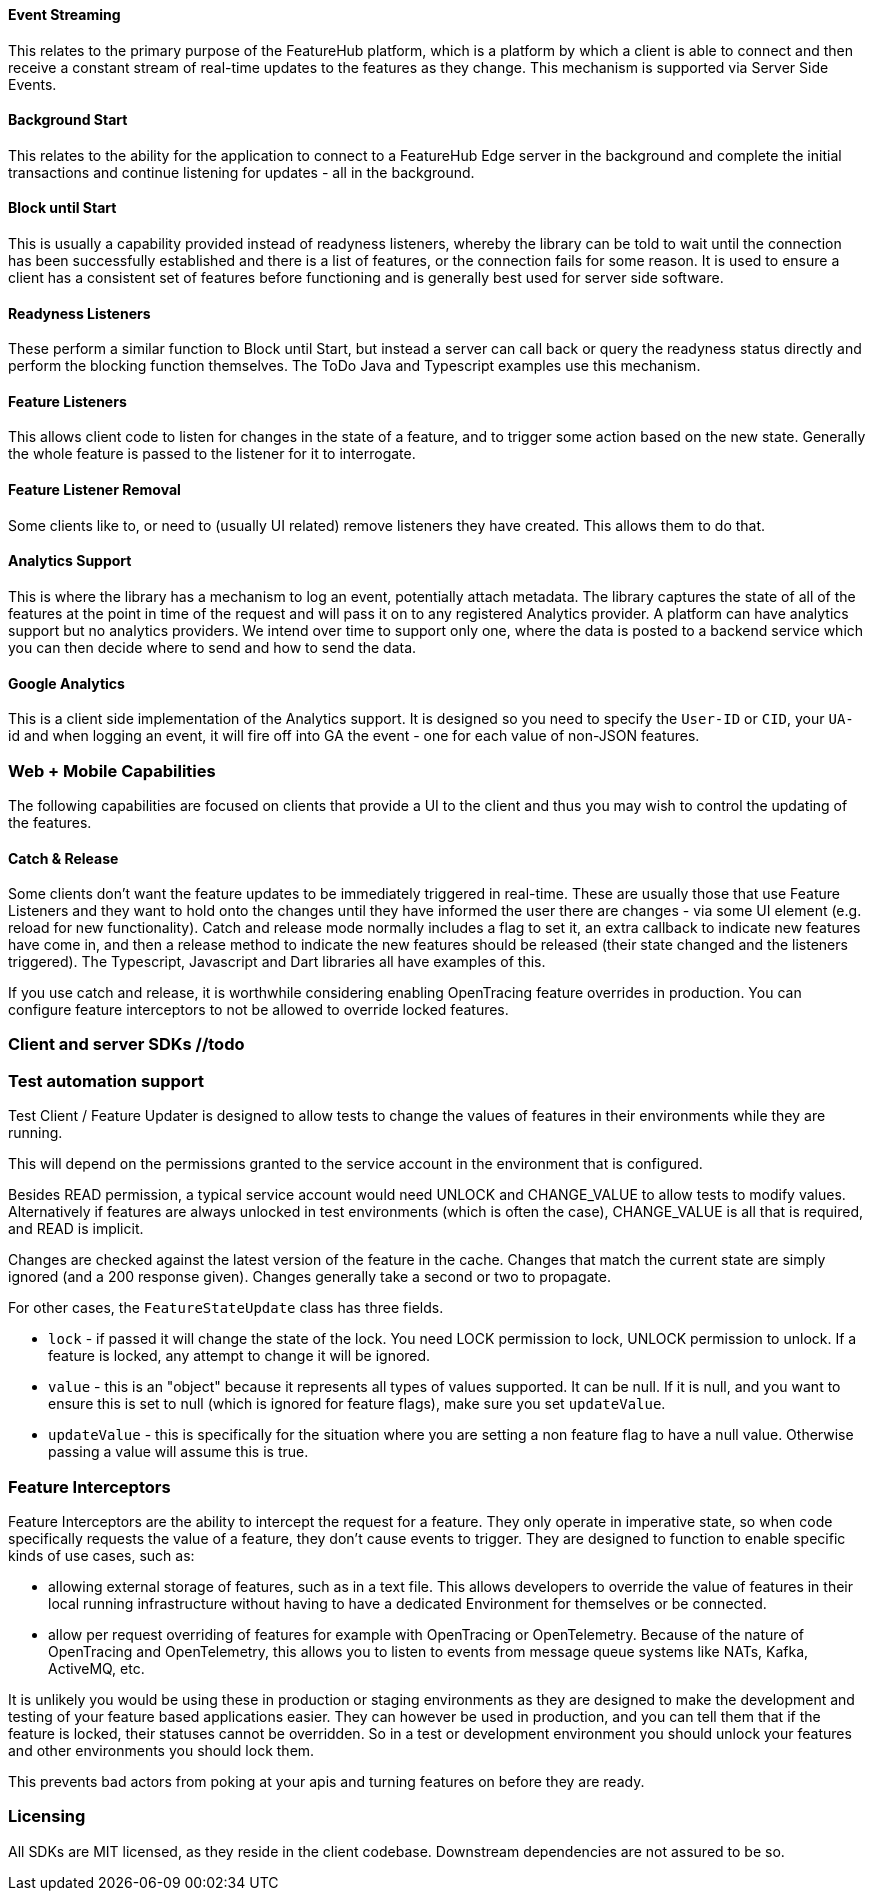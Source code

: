 ==== Event Streaming

This relates to the primary purpose of the FeatureHub platform, which is a platform by which a client is able to connect and then receive a constant stream of real-time updates to the features as they change.
This mechanism is supported via Server Side Events.

==== Background Start

This relates to the ability for the application to connect to a FeatureHub Edge server in the background and complete the initial transactions and continue listening for updates - all in the background.

==== Block until Start

This is usually a capability provided instead of readyness listeners, whereby the library can be told to wait until the connection has been successfully established and there is a list of features, or the connection fails for some reason.
It is used to ensure a client has a consistent set of features before functioning and is generally best used for server side software.

==== Readyness Listeners

These perform a similar function to Block until Start, but instead a server can call back or query the readyness status directly and perform the blocking function themselves.
The ToDo Java and Typescript examples use this mechanism.

==== Feature Listeners

This allows client code to listen for changes in the state of a feature, and to trigger some action based on the new state.
Generally the whole feature is passed to the listener for it to interrogate.

==== Feature Listener Removal

Some clients like to, or need to (usually UI related) remove listeners they have created.
This allows them to do that.

==== Analytics Support

This is where the library has a mechanism to log an event, potentially attach metadata.
The library captures the state of all of the features at the point in time of the request and will pass it on to any registered Analytics provider.
A platform can have analytics support but no analytics providers.
We intend over time to support only one, where the data is posted to a backend service which you can then decide where to send and how to send the data.

==== Google Analytics

This is a client side implementation of the Analytics support.
It is designed so you need to specify the `User-ID` or `CID`, your `UA-` id and when logging an event, it will fire off into GA the event - one for each value of non-JSON features.

=== Web + Mobile Capabilities

The following capabilities are focused on clients that provide a UI to the client and thus you may wish to control
the updating of the features.

==== Catch & Release

Some clients don't want the feature updates to be immediately triggered in real-time.
These are usually those that use Feature Listeners and they want to hold onto the changes until they have informed the user there are changes - via some UI element (e.g. reload for new functionality).
Catch and release mode normally includes a flag to set it, an extra callback to indicate new features have come in, and then a release method to indicate the new features should be released (their state changed and the listeners triggered).
The Typescript, Javascript and Dart libraries all have examples of this.

If you use catch and release, it is worthwhile considering enabling OpenTracing feature overrides in production.
You can configure feature interceptors to not be allowed to override locked features.

=== Client and server SDKs //todo

=== Test automation support 

Test Client / Feature Updater is designed to allow tests to change the values of features in their environments while they are running.

This will depend on the permissions granted to the service account in the environment that is configured.

Besides READ permission, a typical service account would need UNLOCK and CHANGE_VALUE to allow tests to modify values.
Alternatively if features are always unlocked in test environments (which is often the case), CHANGE_VALUE is all that is required, and READ is implicit.

Changes are checked against the latest version of the feature in the cache.
Changes that match the current state are simply ignored (and a 200 response given).
Changes generally take a second or two to propagate.

For other cases, the `FeatureStateUpdate` class has three fields.

- `lock` - if passed it will change the state of the lock.
You need LOCK permission to lock, UNLOCK permission to unlock.
If a feature is locked, any attempt to change it will be ignored.
- `value` - this is an "object" because it represents all types of values supported.
It can be null.
If it is null, and you want to ensure this is set to null (which is ignored for feature flags), make sure you set `updateValue`.
- `updateValue` - this is specifically for the situation where you are setting a non feature flag to have a null value.
Otherwise passing a value will assume this is true.

=== Feature Interceptors

Feature Interceptors are the ability to intercept the request for a feature. They only operate in imperative state, so when
code specifically requests the value of a feature, they don't cause events to trigger. They are designed to function
to enable specific kinds of use cases, such as:

- allowing external storage of features, such as in a text file. This allows developers to override the value of features in their local running infrastructure without having to have a dedicated Environment for themselves or be connected.
- allow per request overriding of features for example with OpenTracing or OpenTelemetry.
Because of the nature of OpenTracing and OpenTelemetry, this allows you to listen to events from message queue systems like NATs, Kafka, ActiveMQ, etc.

It is unlikely you would be using these in production or staging environments as they are designed to make the development and testing of your feature based applications easier.
They can however be used in production, and you can tell them that if the feature is locked, their statuses cannot be overridden.
So in a test or development environment you should unlock your features and other environments you should lock them.

This prevents bad actors from poking at your apis and turning features on before they are ready.

=== Licensing

All SDKs are MIT licensed, as they reside in the client codebase.
Downstream dependencies are not assured to be so.
